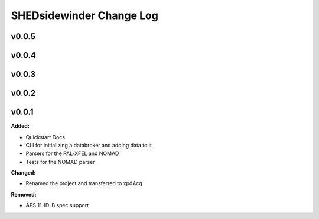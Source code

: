==========================
SHEDsidewinder Change Log
==========================

.. current developments

v0.0.5
====================



v0.0.4
====================



v0.0.3
====================



v0.0.2
====================



v0.0.1
====================

**Added:**

* Quickstart Docs

* CLI for initializing a databroker and adding data to it

* Parsers for the PAL-XFEL and NOMAD

* Tests for the NOMAD parser


**Changed:**

* Renamed the project and transferred to xpdAcq


**Removed:**

* APS 11-ID-B spec support




